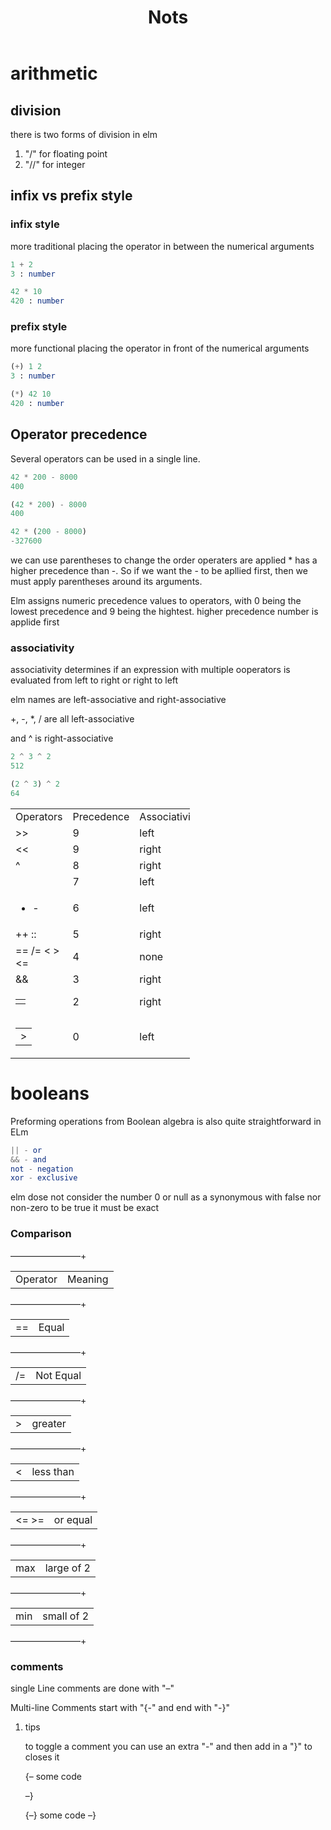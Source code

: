#+title: Nots

* arithmetic

** division

there is two forms of division in elm

1. "/" for floating point
2. "//" for integer


** infix vs prefix style

*** infix style

more traditional placing the operator in between the numerical arguments


#+begin_src elm
1 + 2
3 : number

42 * 10
420 : number
#+end_src

*** prefix style

more functional placing the operator in front of the numerical arguments

#+begin_src elm
(+) 1 2
3 : number

(*) 42 10
420 : number
#+end_src

** Operator precedence

Several operators can be used in a single line.

#+begin_src elm
42 * 200 - 8000
400

(42 * 200) - 8000
400

42 * (200 - 8000)
-327600
#+end_src

we can use parentheses to change the order operaters are applied * has a higher precedence than -. So if we want the - to be apllied first, then we must apply parentheses around its arguments.

Elm assigns numeric precedence values to operators, with 0 being the lowest precedence and 9 being the hightest. higher precedence number is applide first

*** associativity

associativity determines if an expression with multiple ooperators is evaluated from left to right or right to left

elm names are left-associative and right-associative

+, -, *, / are all left-associative

and ^ is right-associative

#+begin_src elm
2 ^ 3 ^ 2
512

(2 ^ 3) ^ 2
64
#+end_src


+------------+------------+--------------+
| Operators  | Precedence | Associativity|
+------------+------------+--------------+
|>>          |9           |left          |
+------------+------------+--------------+
|<<          |9           |right         |
+------------+------------+--------------+
|^           |8           |right         |
+------------+------------+--------------+
|* / // % rem|7           |left          |  
+------------+------------+--------------+
|+ -         |6           |left          |
+------------+------------+--------------+
|++ ::       |5           |right         |
+------------+------------+--------------+
|== /= < > <=|4           |none          |
+------------+------------+--------------+
|&&          |3           |right         |
+------------+------------+--------------+
|||          |2           |right         |
+------------+------------+--------------+
||>          |0           |left          |
+------------+------------+--------------+


* booleans

  Preforming operations from Boolean algebra is also quite straightforward in ELm

 #+begin_src elm
|| - or
&& - and
not - negation
xor - exclusive
#+end_src

elm dose not consider the number 0 or null as a synonymous with false nor non-zero to be true it must be exact
*** Comparison

        +------------+------------+
        | Operator   | Meaning    |
        +------------+------------+
        | ==         | Equal      |
        +------------+------------+
        | /=         | Not Equal  |
        +------------+------------+
        | >          | greater    |
        +------------+------------+
        | <          | less than  |
        +------------+------------+
        | <= >=      | or equal   |
        +------------+------------+
        | max        | large of 2 |
        +------------+------------+
        | min        | small of 2 |
        +------------+------------+

        
*** comments


  single Line comments are done with "--"

  Multi-line Comments start with "{-" and end with "-}"

        
**** tips
        to toggle a comment you can use an extra "-" and then add in a "}" to closes it

        {--
        some code
        
        --}


        {--}
        some code
        --}
